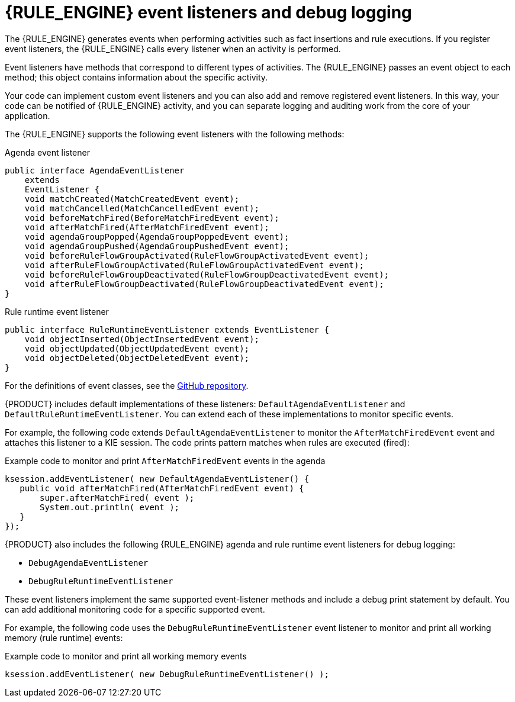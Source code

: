 [id='engine-event-listeners-con_{context}']

= {RULE_ENGINE} event listeners and debug logging

The {RULE_ENGINE} generates events when performing activities such as fact insertions and rule executions. If you register event listeners, the {RULE_ENGINE} calls every listener when an activity is performed.

Event listeners have methods that correspond to different types of activities. The {RULE_ENGINE} passes an event object to each method; this object contains information about the specific activity.

Your code can implement custom event listeners and you can also add and remove registered event listeners. In this way, your code can be notified of {RULE_ENGINE} activity, and you can separate logging and auditing work from the core of your application.

The {RULE_ENGINE} supports the following event listeners with the following methods:

.Agenda event listener
[source,java]
----
public interface AgendaEventListener
    extends
    EventListener {
    void matchCreated(MatchCreatedEvent event);
    void matchCancelled(MatchCancelledEvent event);
    void beforeMatchFired(BeforeMatchFiredEvent event);
    void afterMatchFired(AfterMatchFiredEvent event);
    void agendaGroupPopped(AgendaGroupPoppedEvent event);
    void agendaGroupPushed(AgendaGroupPushedEvent event);
    void beforeRuleFlowGroupActivated(RuleFlowGroupActivatedEvent event);
    void afterRuleFlowGroupActivated(RuleFlowGroupActivatedEvent event);
    void beforeRuleFlowGroupDeactivated(RuleFlowGroupDeactivatedEvent event);
    void afterRuleFlowGroupDeactivated(RuleFlowGroupDeactivatedEvent event);
}
----

.Rule runtime event listener
[source,java]
----
public interface RuleRuntimeEventListener extends EventListener {
    void objectInserted(ObjectInsertedEvent event);
    void objectUpdated(ObjectUpdatedEvent event);
    void objectDeleted(ObjectDeletedEvent event);
}
----

For the definitions of event classes, see the https://github.com/kiegroup/drools/tree/{COMMUNITY_VERSION_FINAL}/drools-core/src/main/java/org/drools/core/event[GitHub repository].

//ifdef::DROOLS,JBPM,OP[]
//.WorkingMemoryEventManager
//image::UserGuide/WorkingMemoryEventManager.png[align="center"]
//endif::[]

{PRODUCT} includes default implementations of these listeners: `DefaultAgendaEventListener` and `DefaultRuleRuntimeEventListener`. You can extend each of these implementations to monitor specific events.

For example, the following code extends `DefaultAgendaEventListener` to monitor the  `AfterMatchFiredEvent` event and attaches this listener to a KIE session. The code prints pattern matches when rules are executed (fired):

.Example code to monitor and print `AfterMatchFiredEvent` events in the agenda
[source,java]
----
ksession.addEventListener( new DefaultAgendaEventListener() {
   public void afterMatchFired(AfterMatchFiredEvent event) {
       super.afterMatchFired( event );
       System.out.println( event );
   }
});
----

{PRODUCT} also includes the following {RULE_ENGINE} agenda and rule runtime event listeners for debug logging:

* `DebugAgendaEventListener`
* `DebugRuleRuntimeEventListener`

These event listeners implement the same supported event-listener methods and include a debug print statement by default. You can add additional monitoring code for a specific supported event.

For example, the following code uses the `DebugRuleRuntimeEventListener` event listener to monitor and print all working memory (rule runtime) events:

.Example code to monitor and print all working memory events
[source,java]
----
ksession.addEventListener( new DebugRuleRuntimeEventListener() );
----

